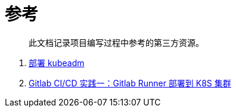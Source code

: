 = 参考
:experimental:
:icons: font
:experimental:
:icons: font
:toc: right
:toc-title: 目录
:toclevels: 4
:source-highlighter: rouge

> 此文档记录项目编写过程中参考的第三方资源。

. link:https://kubernetes.io/zh-cn/docs/setup/production-environment/tools/kubeadm/install-kubeadm/[部署 kubeadm]
. link:https://yuyy.info/?p=1921[Gitlab CI/CD 实践一：Gitlab Runner 部署到 K8S 集群]
